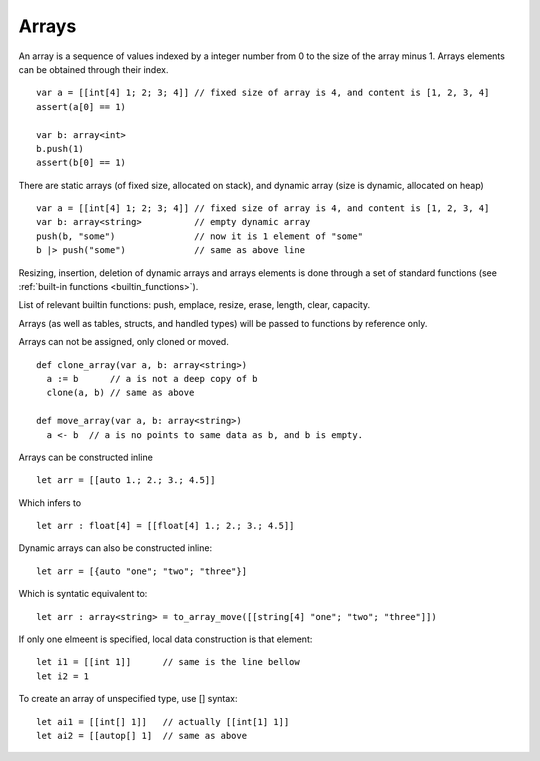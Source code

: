 .. _arrays:


=================
Arrays
=================

.. index::
    single: Arrays

An array is a sequence of values indexed by a integer number from 0 to the size of the
array minus 1. Arrays elements can be obtained through their index.
::

  var a = [[int[4] 1; 2; 3; 4]] // fixed size of array is 4, and content is [1, 2, 3, 4]
  assert(a[0] == 1)

  var b: array<int>
  b.push(1)
  assert(b[0] == 1)

There are static arrays (of fixed size, allocated on stack), and dynamic array (size is dynamic, allocated on heap) ::

  var a = [[int[4] 1; 2; 3; 4]] // fixed size of array is 4, and content is [1, 2, 3, 4]
  var b: array<string>          // empty dynamic array
  push(b, "some")               // now it is 1 element of "some"
  b |> push("some")             // same as above line

Resizing, insertion, deletion of dynamic arrays and arrays elements is done through a set of
standard functions (see :ref:`built-in functions <builtin_functions>`).

List of relevant builtin functions: push, emplace, resize, erase, length, clear, capacity.

Arrays (as well as tables, structs, and handled types) will be passed to functions by reference only.

Arrays can not be assigned, only cloned or moved. ::

  def clone_array(var a, b: array<string>)
    a := b      // a is not a deep copy of b
    clone(a, b) // same as above

  def move_array(var a, b: array<string>)
    a <- b  // a is no points to same data as b, and b is empty.

Arrays can be constructed inline ::

	let arr = [[auto 1.; 2.; 3.; 4.5]]
	
Which infers to ::

	let arr : float[4] = [[float[4] 1.; 2.; 3.; 4.5]]
	
Dynamic arrays can also be constructed inline::

	let arr = [{auto "one"; "two"; "three"}]
	
Which is syntatic equivalent to::

	let arr : array<string> = to_array_move([[string[4] "one"; "two"; "three"]])
	
If only one elmeent is specified, local data construction is that element::

	let i1 = [[int 1]]	// same is the line bellow
	let i2 = 1
	
To create an array of unspecified type, use [] syntax::

	let ai1 = [[int[] 1]]	// actually [[int[1] 1]]
	let ai2 = [[autop[] 1]	// same as above
